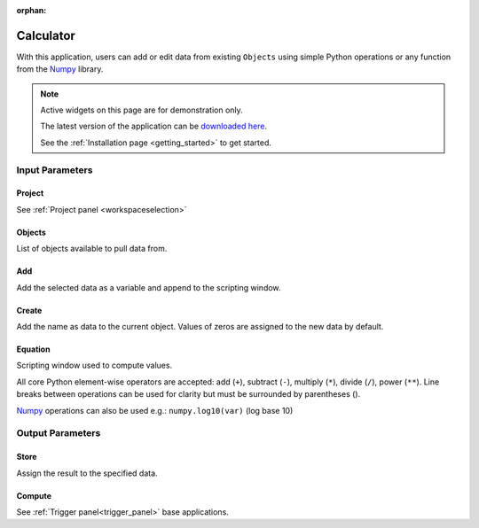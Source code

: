 :orphan:

.. _calculator:

Calculator
==========

With this application, users can add or edit data from existing ``Objects`` using simple Python
operations or any function from the `Numpy
<https://numpy.org/doc/stable/reference/index.html>`_ library.


.. figure:: ./images/calculator_app.png
        :align: center
        :alt: calc



.. note:: Active widgets on this page are for demonstration only.

          The latest version of the application can be `downloaded here <https://github.com/MiraGeoscience/geoapps/archive/develop.zip>`_.

          See the :ref:`Installation page <getting_started>` to get started.


Input Parameters
----------------

Project
^^^^^^^

See :ref:`Project panel <workspaceselection>`

.. jupyter-execute::
    :hide-code:

    from geoapps.processing import Calculator
    app = Calculator(
        h5file=r"../assets/FlinFlon_light.geoh5",
    )
    app.project_panel



Objects
^^^^^^^

List of objects available to pull data from.

.. jupyter-execute::
    :hide-code:

    from geoapps.processing import Calculator
    from ipywidgets import HBox
    app = Calculator(
          h5file=r"../assets/FlinFlon_light.geoh5",
    )
    app.objects


Add
^^^

Add the selected data as a variable and append to the scripting window.

.. jupyter-execute::
    :hide-code:

    from geoapps.processing import Calculator
    from ipywidgets import HBox
    app = Calculator(
          h5file=r"../assets/FlinFlon_light.geoh5",
    )
    HBox([app.data, app.use])


Create
^^^^^^

Add the name as data to the current object. Values of zeros are assigned to the new data by default.

.. jupyter-execute::
    :hide-code:

    from geoapps.processing import Calculator
    from ipywidgets import HBox
    app = Calculator(
          h5file=r"../assets/FlinFlon_light.geoh5",
    )
    HBox([app.channel, app.add])


Equation
^^^^^^^^

Scripting window used to compute values.

All core Python element-wise operators are accepted: add (``+``), subtract (``-``), multiply
(``*``), divide (``/``), power (``**``). Line breaks between operations can be used
for clarity but must be surrounded by parentheses ().

`Numpy <https://numpy.org/doc/stable/reference/index.html>`_ operations can also be used e.g.: ``numpy.log10(var)`` (log base 10)

.. jupyter-execute::
    :hide-code:

    from geoapps.processing import Calculator
    from ipywidgets import HBox
    app = Calculator(
          h5file=r"../assets/FlinFlon_light.geoh5",
    )
    app.equation.value = "numpy.log10(var['geochem.Al2O3']) / (var['geochem.CaO']/2 + var['geochem.Cu']**3.)"
    app.equation


Output Parameters
-----------------

Store
^^^^^

Assign the result to the specified data.

.. jupyter-execute::
    :hide-code:

    from geoapps.processing import Calculator
    app = Calculator(
        h5file=r"../assets/FlinFlon_light.geoh5",
    )
    app.store.data


Compute
^^^^^^^

See :ref:`Trigger panel<trigger_panel>` base applications.

.. jupyter-execute::
    :hide-code:

    from geoapps.processing import Calculator
    app = Calculator(
        h5file=r"../assets/FlinFlon_light.geoh5",
    )
    app.trigger

.. jupyter-execute::
    :hide-code:

    from geoapps.processing import Calculator
    app = Calculator(
        h5file=r"../assets/FlinFlon_light.geoh5",
    )
    app.live_link_panel
